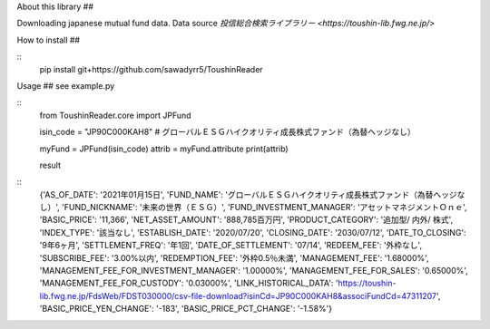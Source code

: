 About this library
##

Downloading japanese mutual fund data.
Data source `投信総合検索ライブラリー <https://toushin-lib.fwg.ne.jp/>`

How to install
##

::
    pip install git+https://github.com/sawadyrr5/ToushinReader

Usage
##
see example.py

::
    from ToushinReader.core import JPFund


    isin_code = "JP90C000KAH8"  # グローバルＥＳＧハイクオリティ成長株式ファンド（為替ヘッジなし）

    myFund = JPFund(isin_code)
    attrib = myFund.attribute
    print(attrib)

    result

::
    {'AS_OF_DATE': '2021年01月15日', 'FUND_NAME': 'グローバルＥＳＧハイクオリティ成長株式ファンド（為替ヘッジなし）', 'FUND_NICKNAME': '未来の世界（ＥＳＧ）', 'FUND_INVESTMENT_MANAGER': 'アセットマネジメントＯｎｅ', 'BASIC_PRICE': '11,366', 'NET_ASSET_AMOUNT': '888,785百万円', 'PRODUCT_CATEGORY': '追加型/ 内外/ 株式', 'INDEX_TYPE': '該当なし', 'ESTABLISH_DATE': '2020/07/20', 'CLOSING_DATE': '2030/07/12', 'DATE_TO_CLOSING': '9年6ヶ月', 'SETTLEMENT_FREQ': '年1回', 'DATE_OF_SETTLEMENT': '07/14', 'REDEEM_FEE': '外枠なし', 'SUBSCRIBE_FEE': '3.00%以内', 'REDEMPTION_FEE': '外枠0.5％未満', 'MANAGEMENT_FEE': '1.68000%', 'MANAGEMENT_FEE_FOR_INVESTMENT_MANAGER': '1.00000%', 'MANAGEMENT_FEE_FOR_SALES': '0.65000%', 'MANAGEMENT_FEE_FOR_CUSTODY': '0.03000%', 'LINK_HISTORICAL_DATA': 'https://toushin-lib.fwg.ne.jp/FdsWeb/FDST030000/csv-file-download?isinCd=JP90C000KAH8&associFundCd=47311207', 'BASIC_PRICE_YEN_CHANGE': '-183', 'BASIC_PRICE_PCT_CHANGE': '-1.58%'}
